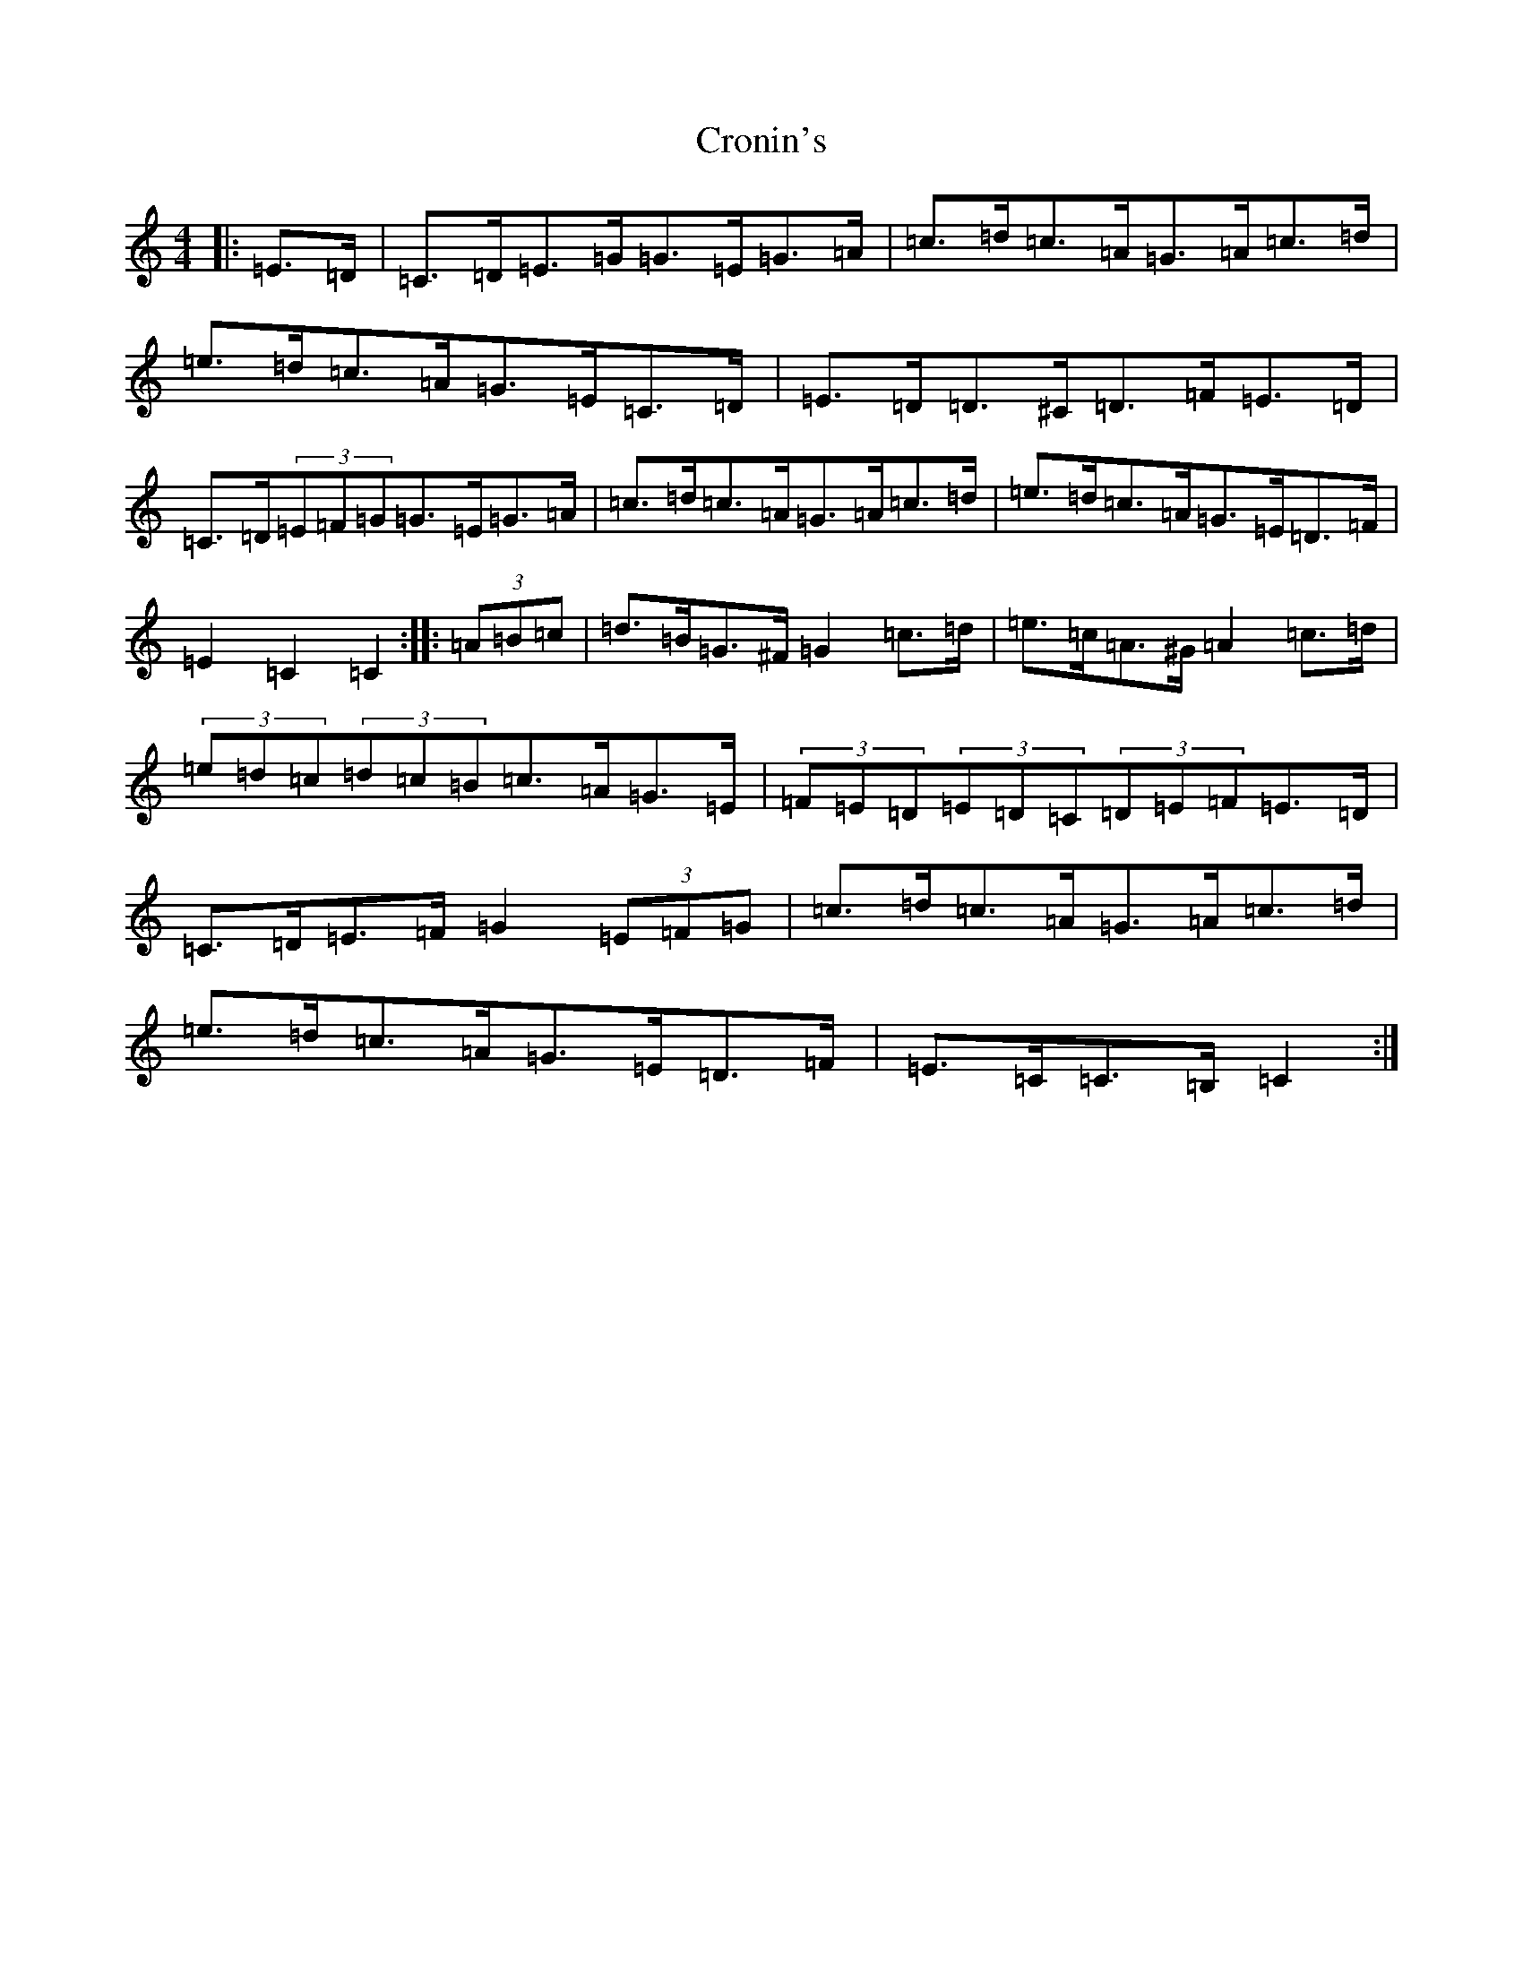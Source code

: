 X: 4412
T: Cronin's
S: https://thesession.org/tunes/478#setting478
R: hornpipe
M:4/4
L:1/8
K: C Major
|:=E>=D|=C>=D=E>=G=G>=E=G>=A|=c>=d=c>=A=G>=A=c>=d|=e>=d=c>=A=G>=E=C>=D|=E>=D=D>^C=D>=F=E>=D|=C>=D(3=E=F=G=G>=E=G>=A|=c>=d=c>=A=G>=A=c>=d|=e>=d=c>=A=G>=E=D>=F|=E2=C2=C2:||:(3=A=B=c|=d>=B=G>^F=G2=c>=d|=e>=c=A>^G=A2=c>=d|(3=e=d=c(3=d=c=B=c>=A=G>=E|(3=F=E=D(3=E=D=C(3=D=E=F=E>=D|=C>=D=E>=F=G2(3=E=F=G|=c>=d=c>=A=G>=A=c>=d|=e>=d=c>=A=G>=E=D>=F|=E>=C=C>=B,=C2:|